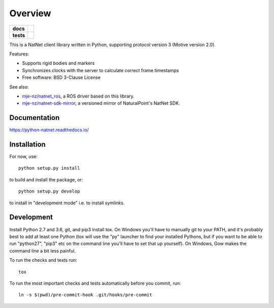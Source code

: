 ========
Overview
========

.. start-badges

.. list-table::
    :stub-columns: 1

    * - docs
      - |docs|
    * - tests
      - | |travis| |appveyor| |codecov|

.. |docs| image:: https://readthedocs.org/projects/python-natnet/badge/?style=flat
    :target: https://readthedocs.org/projects/python-natnet
    :alt: Documentation Status

.. |travis| image:: https://travis-ci.org/mje-nz/python_natnet.svg?branch=master
    :alt: Travis-CI Build Status
    :target: https://travis-ci.org/mje-nz/python_natnet

.. |appveyor| image:: https://ci.appveyor.com/api/projects/status/github/mje-nz/python_natnet?branch=master&svg=true
    :alt: AppVeyor Build Status
    :target: https://ci.appveyor.com/project/mje-nz/python_natnet

.. |codecov| image:: https://codecov.io/github/mje-nz/python_natnet/coverage.svg?branch=master
    :alt: Coverage Status
    :target: https://codecov.io/github/mje-nz/python_natnet

.. end-badges

This is a NatNet client library written in Python, supporting protocol version 3 (Motive version 2.0).

Features:

* Supports rigid bodies and markers
* Synchronizes clocks with the server to calculate correct frame timestamps
* Free software: BSD 3-Clause License

See also:

* `mje-nz/natnet_ros <https://github.com/mje-nz/natnet_ros>`_, a ROS driver based on this library.
* `mje-nz/natnet-sdk-mirror <https://github.com/mje-nz/natnet-sdk-mirror>`_, a versioned mirror of NaturalPoint's NatNet SDK.


Documentation
=============

https://python-natnet.readthedocs.io/


Installation
============

For now, use::

    python setup.py install

to build and install the package, or::

    python setup.py develop

to install in "development mode" i.e. to install symlinks.


Development
===========
Install Python 2.7 and 3.6, git, and pip3 install tox.  On Windows you'll have to manually git to your PATH,
and it's probably best to add at least one Python (tox will use the "py" launcher to find your installed Pythons, but if
you want to be able to run "python27", "pip3" etc on the command line you'll have to set that up yourself).  On Windows,
Gow makes the command line a bit less painful.

To run the checks and tests run::

    tox

To run the most important checks and tests automatically before you commit, run::

    ln -s $(pwd)/pre-commit-hook .git/hooks/pre-commit

